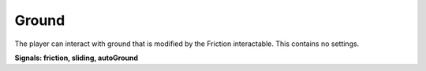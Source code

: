 Ground
++++++
.. complete!
The player can interact with ground that is modified by the Friction interactable. This contains no settings.

**Signals: friction, sliding, autoGround**